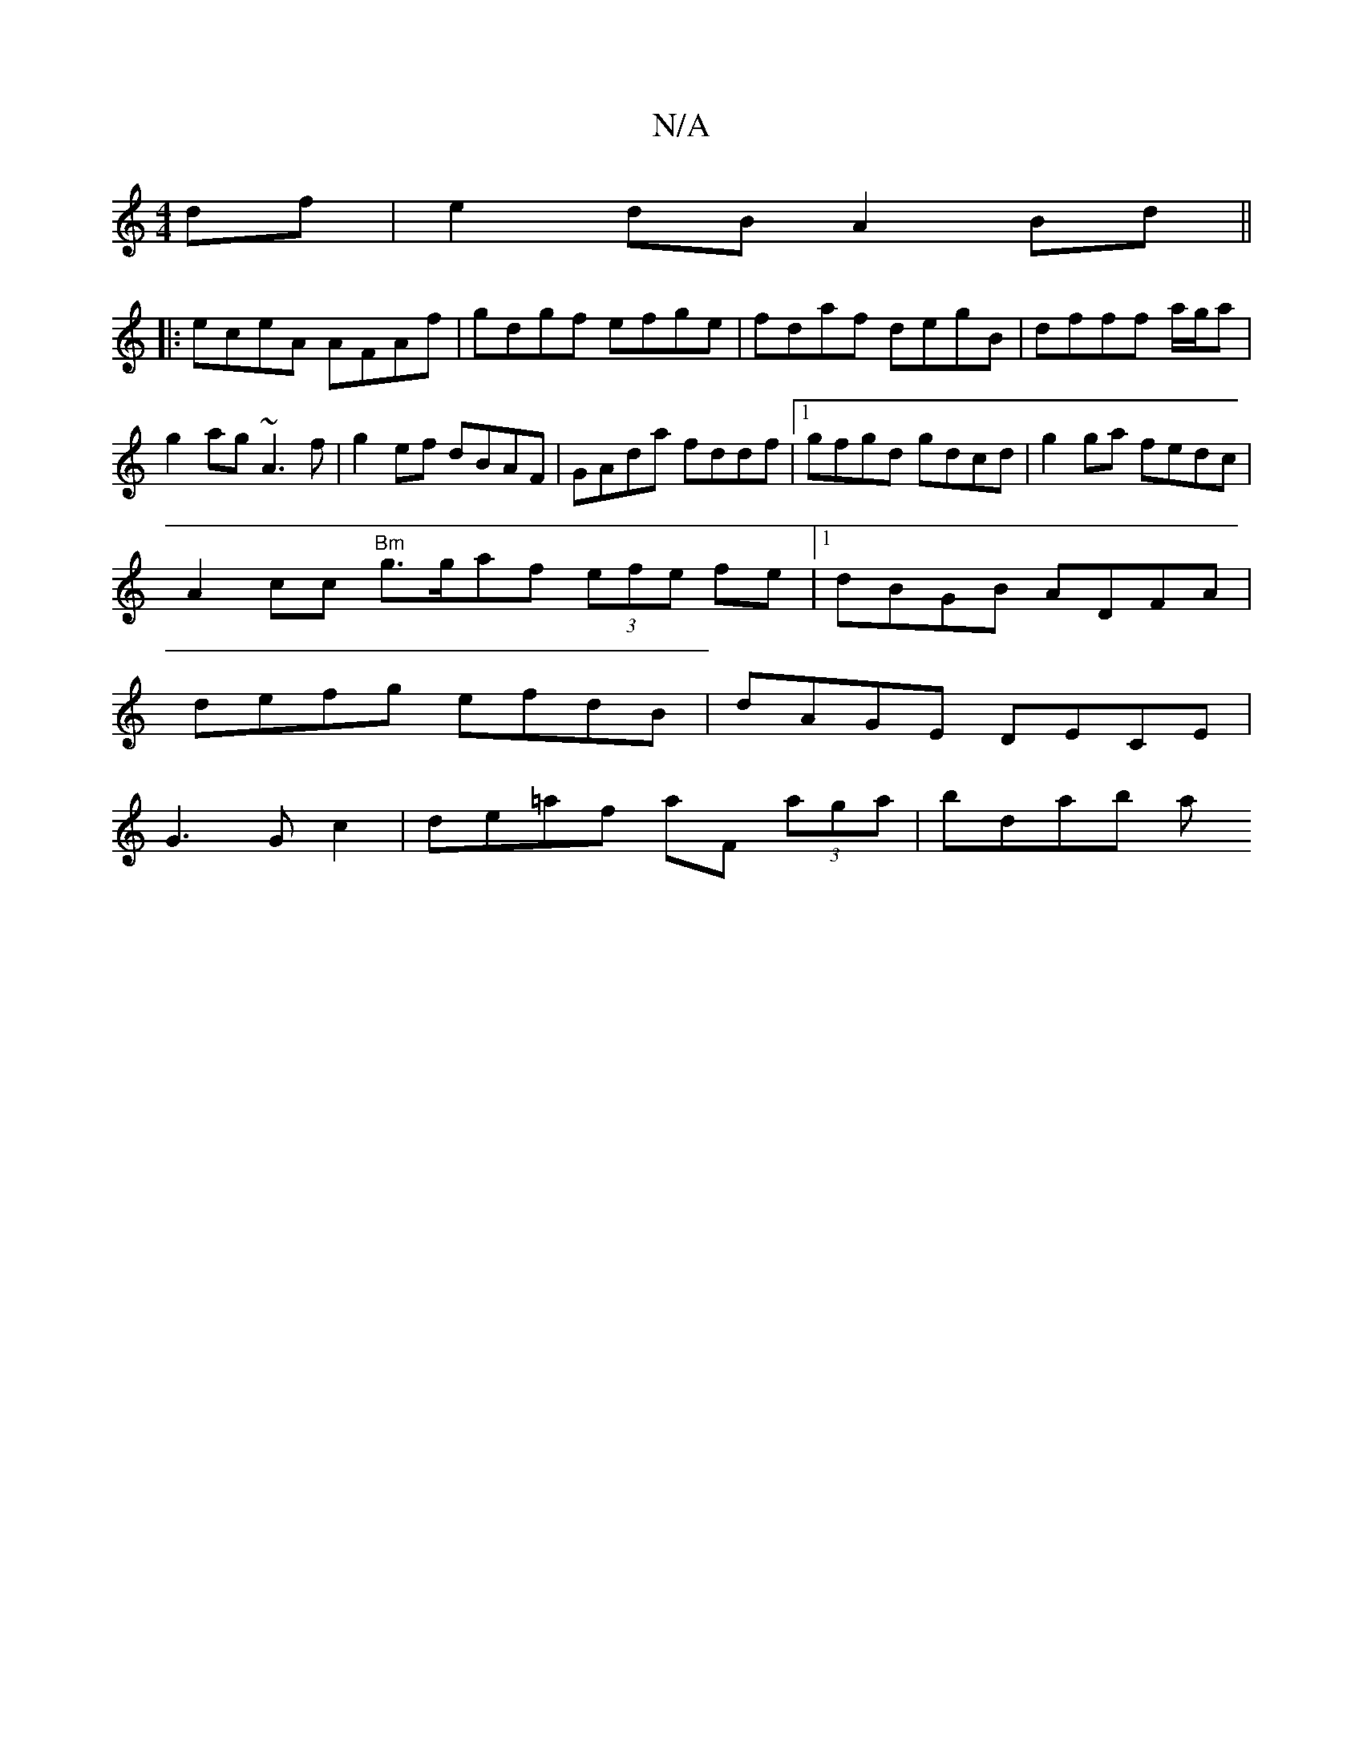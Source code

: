 X:1
T:N/A
M:4/4
R:N/A
K:Cmajor
df|e2dB A2Bd||
|:eceA AFAf|gdgf efge|fdaf degB|dfff a/g/a|g2 ag ~A3f|g2 ef dBAF|GAda fddf|1 gfgd gdcd|g2 ga fedc|
A2cc "Bm" g>gaf (3efe fe|1 dBGB ADFA|
defg efdB|dAGE DECE|
G3Gc2|de=af aF (3aga|bdab a
